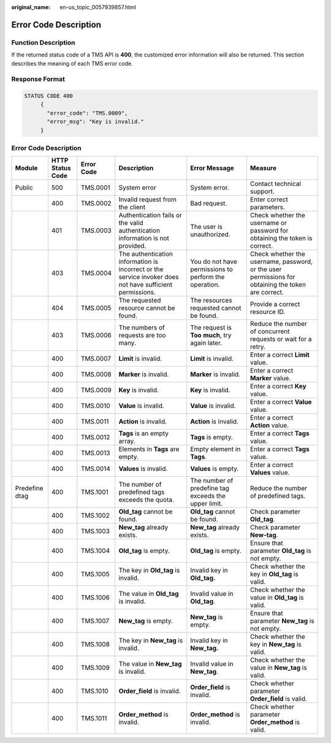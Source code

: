 :original_name: en-us_topic_0057939857.html

.. _en-us_topic_0057939857:

Error Code Description
======================

Function Description
--------------------

If the returned status code of a TMS API is **400**, the customized error information will also be returned. This section describes the meaning of each TMS error code.

Response Format
---------------

.. code-block::

   STATUS CODE 400
        {
          "error_code": "TMS.0009",
          "error_msg": "Key is invalid."
        }


Error Code Description
----------------------

+----------------+------------------+------------+----------------------------------------------------------------------------------------------------------+-------------------------------------------------------+----------------------------------------------------------------------------------------------------+
| Module         | HTTP Status Code | Error Code | Description                                                                                              | Error Message                                         | Measure                                                                                            |
+================+==================+============+==========================================================================================================+=======================================================+====================================================================================================+
| Public         | 500              | TMS.0001   | System error                                                                                             | System error.                                         | Contact technical support.                                                                         |
+----------------+------------------+------------+----------------------------------------------------------------------------------------------------------+-------------------------------------------------------+----------------------------------------------------------------------------------------------------+
|                | 400              | TMS.0002   | Invalid request from the client                                                                          | Bad request.                                          | Enter correct parameters.                                                                          |
+----------------+------------------+------------+----------------------------------------------------------------------------------------------------------+-------------------------------------------------------+----------------------------------------------------------------------------------------------------+
|                | 401              | TMS.0003   | Authentication fails or the valid authentication information is not provided.                            | The user is unauthorized.                             | Check whether the username or password for obtaining the token is correct.                         |
+----------------+------------------+------------+----------------------------------------------------------------------------------------------------------+-------------------------------------------------------+----------------------------------------------------------------------------------------------------+
|                | 403              | TMS.0004   | The authentication information is incorrect or the service invoker does not have sufficient permissions. | You do not have permissions to perform the operation. | Check whether the username, password, or the user permissions for obtaining the token are correct. |
+----------------+------------------+------------+----------------------------------------------------------------------------------------------------------+-------------------------------------------------------+----------------------------------------------------------------------------------------------------+
|                | 404              | TMS.0005   | The requested resource cannot be found.                                                                  | The resources requested cannot be found.              | Provide a correct resource ID.                                                                     |
+----------------+------------------+------------+----------------------------------------------------------------------------------------------------------+-------------------------------------------------------+----------------------------------------------------------------------------------------------------+
|                | 403              | TMS.0006   | The numbers of requests are too many.                                                                    | The request is **Too** **much**, try again later.     | Reduce the number of concurrent requests or wait for a retry.                                      |
+----------------+------------------+------------+----------------------------------------------------------------------------------------------------------+-------------------------------------------------------+----------------------------------------------------------------------------------------------------+
|                | 400              | TMS.0007   | **Limit** is invalid.                                                                                    | **Limit** is invalid.                                 | Enter a correct **Limit** value.                                                                   |
+----------------+------------------+------------+----------------------------------------------------------------------------------------------------------+-------------------------------------------------------+----------------------------------------------------------------------------------------------------+
|                | 400              | TMS.0008   | **Marker** is invalid.                                                                                   | **Marker** is invalid.                                | Enter a correct **Marker** value.                                                                  |
+----------------+------------------+------------+----------------------------------------------------------------------------------------------------------+-------------------------------------------------------+----------------------------------------------------------------------------------------------------+
|                | 400              | TMS.0009   | **Key** is invalid.                                                                                      | **Key** is invalid.                                   | Enter a correct **Key** value.                                                                     |
+----------------+------------------+------------+----------------------------------------------------------------------------------------------------------+-------------------------------------------------------+----------------------------------------------------------------------------------------------------+
|                | 400              | TMS.0010   | **Value** is invalid.                                                                                    | **Value** is invalid.                                 | Enter a correct **Value** value.                                                                   |
+----------------+------------------+------------+----------------------------------------------------------------------------------------------------------+-------------------------------------------------------+----------------------------------------------------------------------------------------------------+
|                | 400              | TMS.0011   | **Action** is invalid.                                                                                   | **Action** is invalid.                                | Enter a correct **Action** value.                                                                  |
+----------------+------------------+------------+----------------------------------------------------------------------------------------------------------+-------------------------------------------------------+----------------------------------------------------------------------------------------------------+
|                | 400              | TMS.0012   | **Tags** is an empty array.                                                                              | **Tags** is empty.                                    | Enter a correct **Tags** value.                                                                    |
+----------------+------------------+------------+----------------------------------------------------------------------------------------------------------+-------------------------------------------------------+----------------------------------------------------------------------------------------------------+
|                | 400              | TMS.0013   | Elements in **Tags** are empty.                                                                          | Empty element in **Tags**.                            | Enter a correct **Tags** value.                                                                    |
+----------------+------------------+------------+----------------------------------------------------------------------------------------------------------+-------------------------------------------------------+----------------------------------------------------------------------------------------------------+
|                | 400              | TMS.0014   | **Values** is invalid.                                                                                   | **Values** is empty.                                  | Enter a correct **Values** value.                                                                  |
+----------------+------------------+------------+----------------------------------------------------------------------------------------------------------+-------------------------------------------------------+----------------------------------------------------------------------------------------------------+
| Predefine dtag | 400              | TMS.1001   | The number of predefined tags exceeds the quota.                                                         | The number of predefine tag exceeds the upper limit.  | Reduce the number of predefined tags.                                                              |
+----------------+------------------+------------+----------------------------------------------------------------------------------------------------------+-------------------------------------------------------+----------------------------------------------------------------------------------------------------+
|                | 400              | TMS.1002   | **Old_tag** cannot be found.                                                                             | **Old_tag** cannot be found.                          | Check parameter **Old_tag**.                                                                       |
+----------------+------------------+------------+----------------------------------------------------------------------------------------------------------+-------------------------------------------------------+----------------------------------------------------------------------------------------------------+
|                | 400              | TMS.1003   | **New_tag** already exists.                                                                              | **New_tag** already exists.                           | Check parameter **New-tag**.                                                                       |
+----------------+------------------+------------+----------------------------------------------------------------------------------------------------------+-------------------------------------------------------+----------------------------------------------------------------------------------------------------+
|                | 400              | TMS.1004   | **Old_tag** is empty.                                                                                    | **Old_tag** is empty.                                 | Ensure that parameter **Old_tag** is not empty.                                                    |
+----------------+------------------+------------+----------------------------------------------------------------------------------------------------------+-------------------------------------------------------+----------------------------------------------------------------------------------------------------+
|                | 400              | TMS.1005   | The key in **Old_tag** is invalid.                                                                       | Invalid key in **Old_tag.**                           | Check whether the key in **Old_tag** is valid.                                                     |
+----------------+------------------+------------+----------------------------------------------------------------------------------------------------------+-------------------------------------------------------+----------------------------------------------------------------------------------------------------+
|                | 400              | TMS.1006   | The value in **Old_tag** is invalid.                                                                     | Invalid value in **Old_tag**.                         | Check whether the value in **Old_tag** is valid.                                                   |
+----------------+------------------+------------+----------------------------------------------------------------------------------------------------------+-------------------------------------------------------+----------------------------------------------------------------------------------------------------+
|                | 400              | TMS.1007   | **New_tag** is empty.                                                                                    | **New_tag** is empty.                                 | Ensure that parameter **New_tag** is not empty.                                                    |
+----------------+------------------+------------+----------------------------------------------------------------------------------------------------------+-------------------------------------------------------+----------------------------------------------------------------------------------------------------+
|                | 400              | TMS.1008   | The key in **New_tag** is invalid.                                                                       | Invalid key in **New_tag.**                           | Check whether the key in **New_tag** is valid.                                                     |
+----------------+------------------+------------+----------------------------------------------------------------------------------------------------------+-------------------------------------------------------+----------------------------------------------------------------------------------------------------+
|                | 400              | TMS.1009   | The value in **New_tag** is invalid.                                                                     | Invalid value in **New_tag**.                         | Check whether the value in **New_tag** is valid.                                                   |
+----------------+------------------+------------+----------------------------------------------------------------------------------------------------------+-------------------------------------------------------+----------------------------------------------------------------------------------------------------+
|                | 400              | TMS.1010   | **Order_field** is invalid.                                                                              | **Order_field** is invalid.                           | Check whether parameter **Order_field** is valid.                                                  |
+----------------+------------------+------------+----------------------------------------------------------------------------------------------------------+-------------------------------------------------------+----------------------------------------------------------------------------------------------------+
|                | 400              | TMS.1011   | **Order_method** is invalid.                                                                             | **Order_method** is invalid.                          | Check whether parameter **Order_method** is valid.                                                 |
+----------------+------------------+------------+----------------------------------------------------------------------------------------------------------+-------------------------------------------------------+----------------------------------------------------------------------------------------------------+
